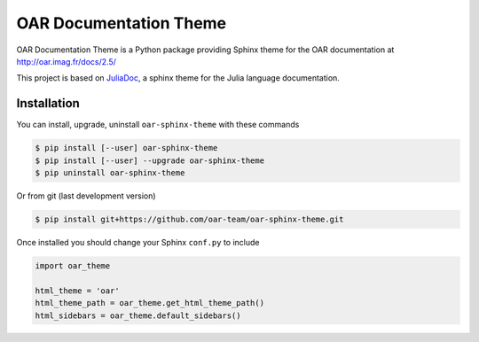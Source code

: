 OAR Documentation Theme
=======================

OAR Documentation Theme is a Python package providing Sphinx theme for the OAR documentation at http://oar.imag.fr/docs/2.5/

This project is based on `JuliaDoc`_, a sphinx theme for the Julia language documentation.

.. _`JuliaDoc`: https://github.com/JuliaLang/JuliaDoc

Installation
------------

You can install, upgrade, uninstall ``oar-sphinx-theme`` with these commands

.. code:: bash

  $ pip install [--user] oar-sphinx-theme
  $ pip install [--user] --upgrade oar-sphinx-theme
  $ pip uninstall oar-sphinx-theme

Or from git (last development version)

.. code:: bash

  $ pip install git+https://github.com/oar-team/oar-sphinx-theme.git

Once installed you should change your Sphinx ``conf.py`` to include

.. code:: python

    import oar_theme

    html_theme = 'oar'
    html_theme_path = oar_theme.get_html_theme_path()
    html_sidebars = oar_theme.default_sidebars()
